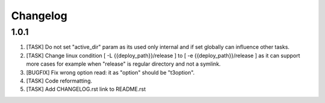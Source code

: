 
Changelog
---------

1.0.1
~~~~~

1) [TASK] Do not set "active_dir" param as its used only internal and if set globally can influence
   other tasks.

2) [TASK] Change linux condition [ -L {{deploy_path}}/release ] to [ -e {{deploy_path}}/release ]
   as it can support more cases for example when "release" is regular directory and not a symlink.

3) [BUGFIX] Fix wrong option read: it as "option" should be "t3option".

4) [TASK] Code reformatting.

5) [TASK] Add CHANGELOG.rst link to README.rst